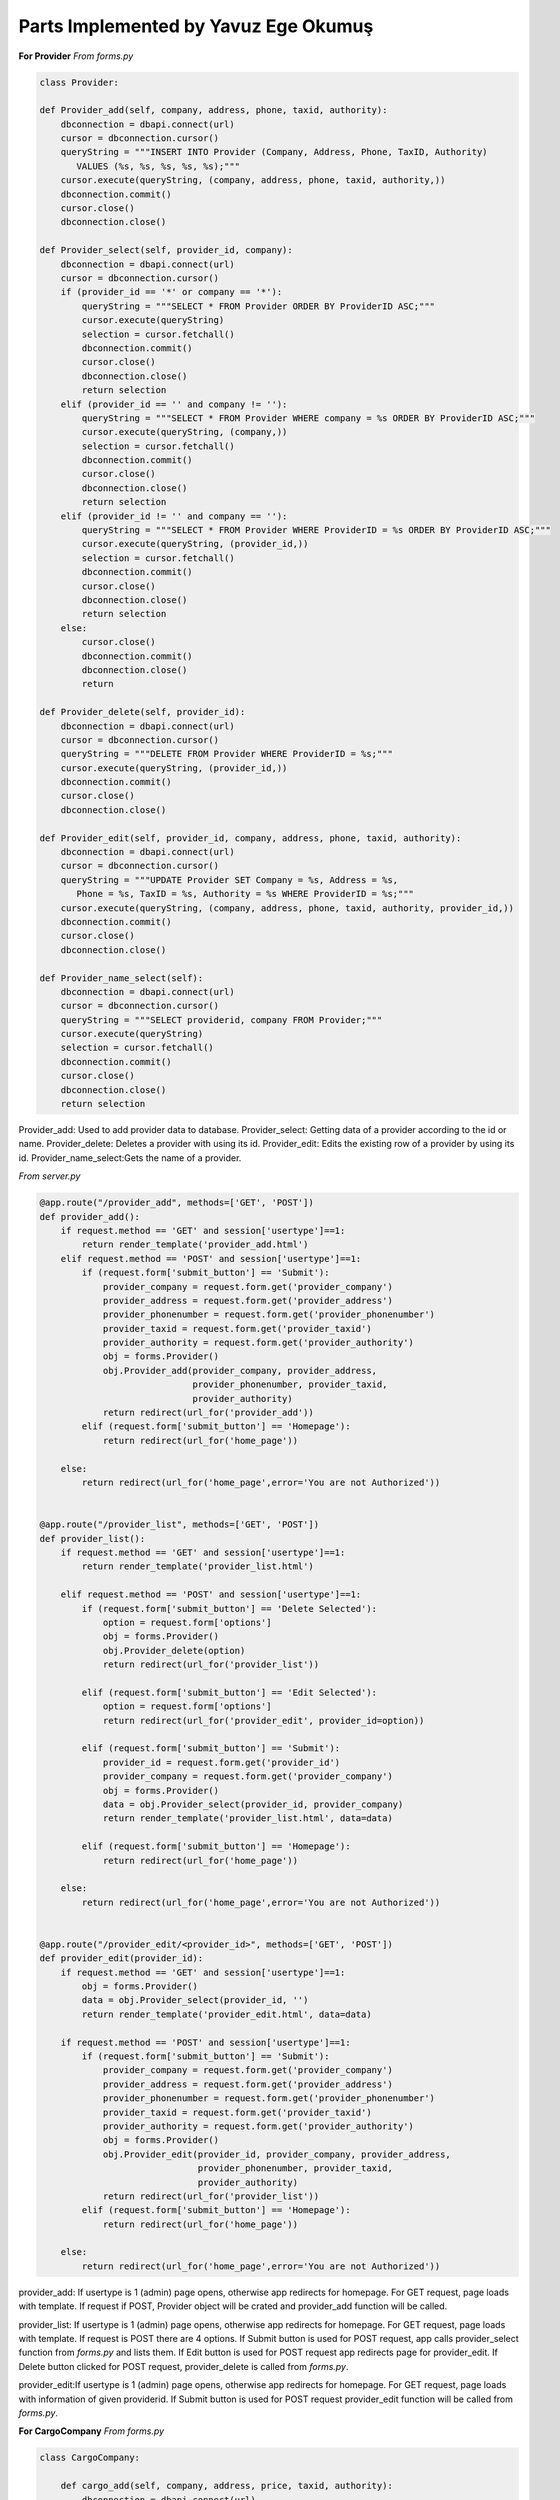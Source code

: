 Parts Implemented by Yavuz Ege Okumuş
================================

**For Provider**
*From forms.py*

.. code-block:: python

       class Provider:

       def Provider_add(self, company, address, phone, taxid, authority):
           dbconnection = dbapi.connect(url)
           cursor = dbconnection.cursor()
           queryString = """INSERT INTO Provider (Company, Address, Phone, TaxID, Authority) 
              VALUES (%s, %s, %s, %s, %s);"""
           cursor.execute(queryString, (company, address, phone, taxid, authority,))
           dbconnection.commit()
           cursor.close()
           dbconnection.close()

       def Provider_select(self, provider_id, company):
           dbconnection = dbapi.connect(url)
           cursor = dbconnection.cursor()
           if (provider_id == '*' or company == '*'):
               queryString = """SELECT * FROM Provider ORDER BY ProviderID ASC;"""
               cursor.execute(queryString)
               selection = cursor.fetchall()
               dbconnection.commit()
               cursor.close()
               dbconnection.close()
               return selection
           elif (provider_id == '' and company != ''):
               queryString = """SELECT * FROM Provider WHERE company = %s ORDER BY ProviderID ASC;"""
               cursor.execute(queryString, (company,))
               selection = cursor.fetchall()
               dbconnection.commit()
               cursor.close()
               dbconnection.close()
               return selection
           elif (provider_id != '' and company == ''):
               queryString = """SELECT * FROM Provider WHERE ProviderID = %s ORDER BY ProviderID ASC;"""
               cursor.execute(queryString, (provider_id,))
               selection = cursor.fetchall()
               dbconnection.commit()
               cursor.close()
               dbconnection.close()
               return selection
           else:
               cursor.close()
               dbconnection.commit()
               dbconnection.close()
               return

       def Provider_delete(self, provider_id):
           dbconnection = dbapi.connect(url)
           cursor = dbconnection.cursor()
           queryString = """DELETE FROM Provider WHERE ProviderID = %s;"""
           cursor.execute(queryString, (provider_id,))
           dbconnection.commit()
           cursor.close()
           dbconnection.close()

       def Provider_edit(self, provider_id, company, address, phone, taxid, authority):
           dbconnection = dbapi.connect(url)
           cursor = dbconnection.cursor()
           queryString = """UPDATE Provider SET Company = %s, Address = %s, 
              Phone = %s, TaxID = %s, Authority = %s WHERE ProviderID = %s;"""
           cursor.execute(queryString, (company, address, phone, taxid, authority, provider_id,))
           dbconnection.commit()
           cursor.close()
           dbconnection.close()

       def Provider_name_select(self):
           dbconnection = dbapi.connect(url)
           cursor = dbconnection.cursor()
           queryString = """SELECT providerid, company FROM Provider;"""
           cursor.execute(queryString)
           selection = cursor.fetchall()
           dbconnection.commit()
           cursor.close()
           dbconnection.close()
           return selection
           
Provider_add: Used to add provider data to database.
Provider_select: Getting data of a provider according to the id or name.
Provider_delete: Deletes a provider with using its id.
Provider_edit: Edits the existing row of a provider by using its id.
Provider_name_select:Gets the name of a provider.


*From server.py*

.. code-block:: python

       @app.route("/provider_add", methods=['GET', 'POST'])
       def provider_add():
           if request.method == 'GET' and session['usertype']==1:
               return render_template('provider_add.html')
           elif request.method == 'POST' and session['usertype']==1:
               if (request.form['submit_button'] == 'Submit'):
                   provider_company = request.form.get('provider_company')
                   provider_address = request.form.get('provider_address')
                   provider_phonenumber = request.form.get('provider_phonenumber')
                   provider_taxid = request.form.get('provider_taxid')
                   provider_authority = request.form.get('provider_authority')
                   obj = forms.Provider()
                   obj.Provider_add(provider_company, provider_address,
                                    provider_phonenumber, provider_taxid,
                                    provider_authority)
                   return redirect(url_for('provider_add'))
               elif (request.form['submit_button'] == 'Homepage'):
                   return redirect(url_for('home_page'))

           else:
               return redirect(url_for('home_page',error='You are not Authorized'))


       @app.route("/provider_list", methods=['GET', 'POST'])
       def provider_list():
           if request.method == 'GET' and session['usertype']==1:
               return render_template('provider_list.html')

           elif request.method == 'POST' and session['usertype']==1:
               if (request.form['submit_button'] == 'Delete Selected'):
                   option = request.form['options']
                   obj = forms.Provider()
                   obj.Provider_delete(option)
                   return redirect(url_for('provider_list'))

               elif (request.form['submit_button'] == 'Edit Selected'):
                   option = request.form['options']
                   return redirect(url_for('provider_edit', provider_id=option))

               elif (request.form['submit_button'] == 'Submit'):
                   provider_id = request.form.get('provider_id')
                   provider_company = request.form.get('provider_company')
                   obj = forms.Provider()
                   data = obj.Provider_select(provider_id, provider_company)
                   return render_template('provider_list.html', data=data)

               elif (request.form['submit_button'] == 'Homepage'):
                   return redirect(url_for('home_page'))

           else:
               return redirect(url_for('home_page',error='You are not Authorized'))


       @app.route("/provider_edit/<provider_id>", methods=['GET', 'POST'])
       def provider_edit(provider_id):
           if request.method == 'GET' and session['usertype']==1:
               obj = forms.Provider()
               data = obj.Provider_select(provider_id, '')
               return render_template('provider_edit.html', data=data)

           if request.method == 'POST' and session['usertype']==1:
               if (request.form['submit_button'] == 'Submit'):
                   provider_company = request.form.get('provider_company')
                   provider_address = request.form.get('provider_address')
                   provider_phonenumber = request.form.get('provider_phonenumber')
                   provider_taxid = request.form.get('provider_taxid')
                   provider_authority = request.form.get('provider_authority')
                   obj = forms.Provider()
                   obj.Provider_edit(provider_id, provider_company, provider_address,
                                     provider_phonenumber, provider_taxid,
                                     provider_authority)
                   return redirect(url_for('provider_list'))
               elif (request.form['submit_button'] == 'Homepage'):
                   return redirect(url_for('home_page'))

           else:
               return redirect(url_for('home_page',error='You are not Authorized'))
               
provider_add: If usertype is 1 (admin) page opens, otherwise app redirects for homepage. For GET request, page loads with template. If request if POST, Provider object will be crated and provider_add function will be called.

provider_list: If usertype is 1 (admin) page opens, otherwise app redirects for homepage. For GET request, page loads with template. If request is POST there are 4 options. If Submit button is used for POST request, app calls provider_select function from *forms.py* and lists them. If Edit button is used for POST request app redirects page for provider_edit. If Delete button clicked for POST request, provider_delete is called from *forms.py*. 

provider_edit:If usertype is 1 (admin) page opens, otherwise app redirects for homepage. For GET request, page loads with information of given providerid. If Submit button is used for POST request provider_edit function will be called from *forms.py*. 


**For CargoCompany**
*From forms.py*

.. code-block:: python

       class CargoCompany:

           def cargo_add(self, company, address, price, taxid, authority):
               dbconnection = dbapi.connect(url)
               cursor = dbconnection.cursor()
               queryString = """INSERT INTO CargoCompany (Name, Address, Priceperkilo, TaxID, Authority) 
                     VALUES (%s, %s, %s, %s, %s);"""
               cursor.execute(queryString, (company, address, price, taxid, authority,))
               dbconnection.commit()
               cursor.close()
               dbconnection.close()

           def cargo_select(self, cargo_id, company):
               dbconnection = dbapi.connect(url)
               cursor = dbconnection.cursor()
               if (cargo_id == '*' or company == '*'):
                   queryString = """SELECT * FROM CargoCompany ORDER BY CompanyID ASC;"""
                   cursor.execute(queryString)
                   selection = cursor.fetchall()
                   dbconnection.commit()
                   cursor.close()
                   dbconnection.close()
                   return selection
               elif (cargo_id == '' and company != ''):
                   queryString = """SELECT * FROM CargoCompany WHERE Name = %s ORDER BY CompanyID ASC;"""
                   cursor.execute(queryString, (company,))
                   selection = cursor.fetchall()
                   dbconnection.commit()
                   cursor.close()
                   dbconnection.close()
                   return selection
               elif (cargo_id != '' and company == ''):
                   queryString = """SELECT * FROM CargoCompany WHERE companyID = %s ORDER BY CompanyID ASC;"""
                   cursor.execute(queryString, (cargo_id,))
                   selection = cursor.fetchall()
                   dbconnection.commit()
                   cursor.close()
                   dbconnection.close()
                   return selection
               else:
                   cursor.close()
                   dbconnection.commit()
                   dbconnection.close()
                   return

           def cargo_delete(self, cargo_id):
               dbconnection = dbapi.connect(url)
               cursor = dbconnection.cursor()
               queryString = """DELETE FROM CargoCompany WHERE companyID = %s;"""
               cursor.execute(queryString, (cargo_id,))
               dbconnection.commit()
               cursor.close()
               dbconnection.close()

           def cargo_edit(self, cargo_id, company, address, price, taxid, authority):
               dbconnection = dbapi.connect(url)
               cursor = dbconnection.cursor()
               queryString = """UPDATE CargoCompany SET Name = %s, 
                     Address = %s, Priceperkilo = %s, TaxID = %s, Authority = %s WHERE companyID = %s;"""
               cursor.execute(queryString, (company, address, price, taxid, authority, cargo_id,))
               dbconnection.commit()
               cursor.close()
               dbconnection.close()
               
cargo_add: Used to add cargo company data to database.
cargo_select: Getting data of a cargo company according to the id or name.
cargo_delete: Deletes a cargo company with using its id.
cargo_edit: Edits the existing row of a cargo company by using its id.               

*From server.py*

.. code-block:: python

       @app.route("/cargo_add", methods=['GET', 'POST'])
       def cargo_add():
           if request.method == 'GET' and session['usertype']==1:
               return render_template('cargo_add.html')
           elif request.method == 'POST' and session['usertype']==1:
               if (request.form['submit_button'] == 'Submit'):
                   cargo_company = request.form.get('cargo_company')
                   cargo_address = request.form.get('cargo_address')
                   cargo_price = request.form.get('cargo_price')
                   cargo_taxid = request.form.get('cargo_taxid')
                   cargo_authority = request.form.get('cargo_authority')
                   obj = forms.CargoCompany()
                   obj.cargo_add(cargo_company, cargo_address, cargo_price,
                                 cargo_taxid, cargo_authority)
                   return redirect(url_for('cargo_add'))
               elif (request.form['submit_button'] == 'Homepage'):
                   return redirect(url_for('home_page'))

           else:
               return redirect(url_for('home_page',error='You are not Authorized'))


       @app.route("/cargo_list", methods=['GET', 'POST'])
       def cargo_list():
           if request.method == 'GET' and session['usertype']==1:
               return render_template('cargo_list.html')

           elif request.method == 'POST' and session['usertype']==1:
               if (request.form['submit_button'] == 'Delete Selected'):
                   option = request.form['options']
                   obj = forms.CargoCompany()
                   obj.cargo_delete(option)
                   return redirect(url_for('cargo_list'))

               elif (request.form['submit_button'] == 'Edit Selected'):
                   option = request.form['options']
                   return redirect(url_for('cargo_edit', cargo_id=option))

               elif (request.form['submit_button'] == 'Submit'):
                   cargo_id = request.form.get('cargo_id')
                   cargo_company = request.form.get('cargo_company')
                   obj = forms.CargoCompany()
                   data = obj.cargo_select(cargo_id, cargo_company)
                   return render_template('cargo_list.html', data=data)

               elif (request.form['submit_button'] == 'Homepage'):
                   return redirect(url_for('home_page'))

           else:
               return redirect(url_for('home_page',error='You are not Authorized'))


       @app.route("/cargo_edit/<cargo_id>", methods=['GET', 'POST'])
       def cargo_edit(cargo_id):
           if request.method == 'GET' and session['usertype']==1:
               obj = forms.CargoCompany()
               data = obj.cargo_select(cargo_id, '')
               return render_template('cargo_edit.html', data=data)

           if request.method == 'POST' and session['usertype']==1:
               if (request.form['submit_button'] == 'Submit'):
                   cargo_company = request.form.get('cargo_company')
                   cargo_address = request.form.get('cargo_address')
                   cargo_price = request.form.get('cargo_price')
                   cargo_taxid = request.form.get('cargo_taxid')
                   cargo_authority = request.form.get('cargo_authority')
                   obj = forms.CargoCompany()
                   obj.cargo_edit(cargo_id, cargo_company, cargo_address, cargo_price,
                                  cargo_taxid, cargo_authority)
                   return redirect(url_for('cargo_list'))
               elif (request.form['submit_button'] == 'Homepage'):
                   return redirect(url_for('home_page'))

           else:
               return redirect(url_for('home_page',error='You are not Authorized'))


cargo_add: If usertype is 1 (admin) page opens, otherwise app redirects for homepage. For GET request, page loads with template. If request if POST, cargo object will be crated and cargo_add function will be called.

cargo_list: If usertype is 1 (admin) page opens, otherwise app redirects for homepage. For GET request, page loads with template. If request is POST there are 4 options. If Submit button is used for POST request, app calls cargo_select function from *forms.py* and lists them. If Edit button is used for POST request app redirects page for cargo_edit. If Delete button clicked for POST request, cargo_delete is called from *forms.py*. 

cargo_edit:If usertype is 1 (admin) page opens, otherwise app redirects for homepage. For GET request, page loads with information of given cargoid. If Submit button is used for POST request cargo_edit function will be called from *forms.py*. 

**For Supply_order**
*From forms.py*

.. code-block:: python

       class Supply:
           def Supply_add(self, provider_id, price, quantity, time, productID):
               dbconnection = dbapi.connect(url)
               cursor = dbconnection.cursor()
               queryString = """INSERT INTO supply_order (providerid, price, quantity, time, productID) 
                     VALUES (%s, %s, %s, %s, %s);"""
               cursor.execute(queryString, (provider_id, price, quantity, time, productID,))
               dbconnection.commit()
               cursor.close()
               dbconnection.close()

           def Supply_delete(self,supply_id):
               dbconnection = dbapi.connect(url)
               cursor = dbconnection.cursor()
               queryString = """DELETE FROM supply_order WHERE orderID = %s;"""
               cursor.execute(queryString, (supply_id,))
               dbconnection.commit()
               cursor.close()
               dbconnection.close()

           def Supply_select(self, supply_id, name, company):
               dbconnection = dbapi.connect(url)
               cursor = dbconnection.cursor()
               if (supply_id == '*' or name == '*' or company == '*'):
                   queryString = """select orderid, price, quantity, time, company, 
                     concat_ws(' - ', brand, name) as item from 
                     supply_order inner join provider as prov on supply_order.providerid = prov.providerid 
                     inner join products as prod on supply_order.productid = prod.productid ORDER BY orderID ASC;"""
                   cursor.execute(queryString)
                   selection = cursor.fetchall()
                   dbconnection.commit()
                   cursor.close()
                   dbconnection.close()
                   return selection
               elif (supply_id == '' and name != '' and company == ''):
                   queryString = """select orderid, price, quantity, time, company, concat_ws(' - ', brand, name) 
                     as item from supply_order inner join provider as prov on supply_order.providerid = prov.providerid 
                     inner join products as prod on supply_order.productid = prod.productid 
                     WHERE supply_order.productid = %s 
                     ORDER BY orderID ASC;"""
                   cursor.execute(queryString, (name,))
                   selection = cursor.fetchall()
                   dbconnection.commit()
                   cursor.close()
                   dbconnection.close()
                   return selection
               elif (supply_id != '' and name == '' and company == ''):
                   queryString = """select orderid, price, quantity, time, company, concat_ws(' - ', brand, name) 
                     as item from supply_order inner join provider 
                     as prov on supply_order.providerid = prov.providerid 
                     inner join products as prod on supply_order.productid = prod.productid 
                     WHERE orderID = %s ORDER BY orderID ASC;"""
                   cursor.execute(queryString, (supply_id,))
                   selection = cursor.fetchall()
                   dbconnection.commit()
                   cursor.close()
                   dbconnection.close()
                   return selection
               elif (supply_id == '' and name == '' and company != ''):
                   queryString = """select orderid, price, quantity, time, company, concat_ws(' - ', brand, name) 
                     as item from supply_order inner join provider as prov on supply_order.providerid = prov.providerid 
                     inner join products as prod on supply_order.productid = prod.productid 
                     WHERE supply_order.providerid = %s 
                     ORDER BY orderID ASC;"""
                   cursor.execute(queryString, (company,))
                   selection = cursor.fetchall()
                   dbconnection.commit()
                   cursor.close()
                   dbconnection.close()
                   return selection
               else:
                   cursor.close()
                   dbconnection.commit()
                   dbconnection.close()
                   return

           def get_supplyID (self):
               dbconnection = dbapi.connect(url)
               cursor = dbconnection.cursor()
               queryString = """SELECT MAX(orderID) FROM supply_order;"""
               cursor.execute(queryString)
               selection = cursor.fetchall()[0]
               dbconnection.commit()
               cursor.close()
               dbconnection.close()
               return selection
               
               
supply_add: Used to order supplies .
supply_select: Getting data of a supply order according to the id or name.
supply_delete: Deletes a supply order with using its id.
get_supplyID:gets the id of the most recent supply order.    


*From server.py*

.. code-block:: python

       @app.route("/supply_add", methods=['GET', 'POST'])
       def supply_add():
           if request.method == 'GET' and session['usertype']==1:
               obj = forms.Provider()
               data = obj.Provider_name_select()
               data = functions.group(data, 2)
               obj2 = forms.Product()
               data2 = obj2.Product_name_select()
               data = [[data], [data2]]
               return render_template('supply_add.html', data=data)
           if request.method == 'POST' and session['usertype']==1:
               if (request.form['submit_button'] == 'Submit'):
                   provider_id = request.form.get('provider_id')
                   supply_price = request.form.get('supply_price')
                   supply_quantity = request.form.get('supply_quantity')
                   supply_time = datetime.now().strftime("%d/%m/%Y - %H:%M")
                   product_id = request.form.get('product_id')
                   obj = forms.Supply()
                   obj.Supply_add(provider_id, supply_price, supply_quantity, supply_time, product_id)
                   obj2 = forms.Stock()
                   obj2.update_quantity(supply_quantity,obj2.get_ID(product_id)[0][0])
                   obj3 = forms.Finance()
                   obj3.weBoughtSmth(obj.get_supplyID())
                   return redirect(url_for('supply_add'))
               elif (request.form['submit_button'] == 'Homepage'):
                   return redirect(url_for('home_page'))

           else:
               return redirect(url_for('home_page',error='You are not Authorized'))

       @app.route("/supply_list",methods=['GET','POST'])
       def supply_list():
           if request.method == 'GET' and session['usertype']==1:
               obj = forms.Provider()
               data = obj.Provider_name_select()
               data = functions.group(data, 2)
               obj2 = forms.Product()
               data2 = obj2.Product_name_select()
               data2 = functions.group(data2, 3)
               data = [[data], [data2]]
               return render_template('supply_list.html',data = data)
           elif request.method == 'POST' and session['usertype']==1:
               if (request.form['submit_button'] == 'Delete Selected'):
                   option = request.form['options']
                   obj = forms.Supply()
                   obj.Supply_delete(option)
                   return redirect(url_for('supply_list'))
               elif (request.form['submit_button'] == 'Edit Selected'):
                       option = request.form['options']
                       return redirect(url_for('supply_edit', supply_id=option))
               elif (request.form['submit_button'] == 'Submit'):
                   supply_id = request.form.get('supply_id')
                   product_id = request.form.get('product_id')
                   provider_id = request.form.get('provider_id')
                   obj = forms.Provider()
                   data = obj.Provider_name_select()
                   data = functions.group(data, 2)
                   obj2 = forms.Product()
                   data2 = obj2.Product_name_select()
                   data2 = functions.group(data2, 3)
                   obj3 = forms.Supply()
                   data3 = obj3.Supply_select(supply_id, product_id, provider_id)
                   if (type(data3) is not list or not data3):
                       data = [[data], [data2]]
                   else:
                       data = [[data], [data2], [data3]]
                   return render_template('supply_list.html', data=data)
               elif (request.form['submit_button'] == 'Homepage'):
                   return redirect(url_for('home_page'))
           else:
               return redirect(url_for('home_page',error='You are not Authorized'))
supply_add:If usertype is 1 (admin) page opens, otherwise app redirects for homepage. For GET request, page loads with template. If request if POST, supply object will be crated and supply_add function will be called.
supply_list:If usertype is 1 (admin) page opens, otherwise app redirects for homepage. For GET request, page loads with template. If request is POST there are 4 options. If Submit button is used for POST request, app calls supply_select function from *forms.py* and lists them. If Edit button is used for POST request app redirects page for supply_edit. If Delete button clicked for POST request, supply_delete is called from *forms.py*. 
